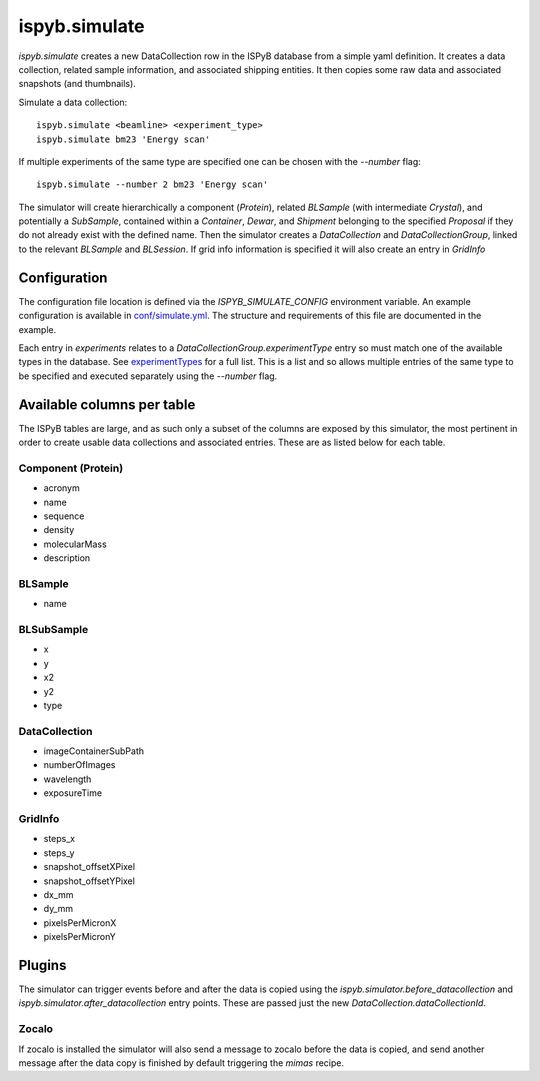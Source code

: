 ==============
ispyb.simulate
==============

`ispyb.simulate` creates a new DataCollection row in the ISPyB database from a simple yaml definition. It creates a data collection, related sample information, and associated shipping entities. It then copies some raw data and associated snapshots (and thumbnails).

Simulate a data collection::

    ispyb.simulate <beamline> <experiment_type>
    ispyb.simulate bm23 'Energy scan'

If multiple experiments of the same type are specified one can be chosen with the `--number` flag::

    ispyb.simulate --number 2 bm23 'Energy scan'


The simulator will create hierarchically a component (`Protein`), related `BLSample` (with intermediate `Crystal`), and potentially a `SubSample`, contained within a `Container`, `Dewar`, and `Shipment` belonging to the specified `Proposal` if they do not already exist with the defined name. Then the simulator creates a `DataCollection` and `DataCollectionGroup`, linked to the relevant `BLSample` and `BLSession`. If grid info information is specified it will also create an entry in `GridInfo`

***************
Configuration
***************

The configuration file location is defined via the `ISPYB_SIMULATE_CONFIG` environment variable. An example configuration is available in `conf/simulate.yml`_. The structure and requirements of this file are documented in the example.

Each entry in `experiments` relates to a `DataCollectionGroup.experimentType` entry so must match one of the available types in the database. See `experimentTypes`_ for a full list. This is a list and so allows multiple entries of the same type to be specified and executed separately using the `--number` flag.

.. _conf/simulate.yml: https://github.com/DiamondLightSource/ispyb-api/blob/master/conf/simulate_example.yml
.. _experimentTypes: https://github.com/DiamondLightSource/ispyb-database/blob/master/schemas/ispyb/tables.sql#L1930

***************************
Available columns per table
***************************

The ISPyB tables are large, and as such only a subset of the columns are exposed by this simulator, the most pertinent in order to create usable data collections and associated entries. These are as listed below for each table.

Component (Protein)
-------------------

* acronym
* name
* sequence
* density
* molecularMass
* description

BLSample
-------------

* name

BLSubSample
-------------

* x
* y
* x2
* y2
* type

DataCollection
--------------

* imageContainerSubPath
* numberOfImages
* wavelength
* exposureTime

GridInfo
-------------

* steps_x
* steps_y
* snapshot_offsetXPixel
* snapshot_offsetYPixel
* dx_mm
* dy_mm
* pixelsPerMicronX
* pixelsPerMicronY

***************
Plugins
***************

The simulator can trigger events before and after the data is copied using the `ispyb.simulator.before_datacollection` and `ispyb.simulator.after_datacollection` entry points. These are passed just the new `DataCollection.dataCollectionId`.

Zocalo
-------------
If zocalo is installed the simulator will also send a message to zocalo before the data is copied, and send another message after the data copy is finished by default triggering the `mimas` recipe.
